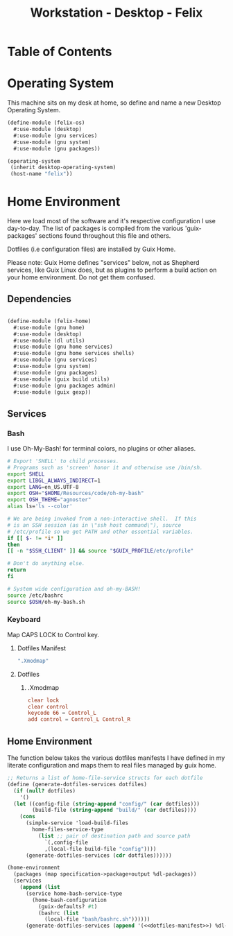 #+TITLE: Workstation - Desktop - Felix
#+STARTUP: content
#+PROPERTY: header-args :mkdirp yes
#+PROPERTY: header-args :tangle-mode (identity #o444)
#+PROPERTY: header-args :tangle-mode (identity #o555)

* Table of Contents
:PROPERTIES:
:TOC: :include all :ignore this
:CONTENTS:
- [[#operating-system][Operating System]]
- [[#home-environment][Home Environment]]
  - [[#dependencies][Dependencies]]
  - [[#services][Services]]
    - [[#bash][Bash]]
    - [[#keyboard][Keyboard]]
      - [[#dotfiles-manifest][Dotfiles Manifest]]
      - [[#dotfiles][Dotfiles]]
        - [[#xmodmap][.Xmodmap]]
  - [[#definition][Definition]]
:END:

* Operating System
This machine sits on my desk at home, so define and name a new Desktop Operating System.

#+NAME: desktop-operating-system
#+BEGIN_SRC scheme  :tangle build/felix-os.scm
(define-module (felix-os)
  #:use-module (desktop)
  #:use-module (gnu services)
  #:use-module (gnu system)
  #:use-module (gnu packages))

(operating-system
 (inherit desktop-operating-system)
 (host-name "felix"))
#+END_SRC

* Home Environment
Here we load most of the software and it's respective configuration I use day-to-day. The list of packages is compiled from the various 'guix-packages' sections found throughout this file and others.

Dotfiles (i.e configuration files) are installed by Guix Home.

Please note: Guix Home defines "services" below, not as Shepherd services, like Guix Linux does, but as plugins to perform a build action on your home environment. Do not get them confused.

** Dependencies

#+NAME: dependencies
#+BEGIN_SRC scheme  :tangle build/felix-home.scm

(define-module (felix-home)
  #:use-module (gnu home)
  #:use-module (desktop)
  #:use-module (dl utils)
  #:use-module (gnu home services)
  #:use-module (gnu home services shells)
  #:use-module (gnu services)
  #:use-module (gnu system)
  #:use-module (gnu packages)
  #:use-module (guix build utils)
  #:use-module (gnu packages admin)
  #:use-module (guix gexp))

#+END_SRC

** Services

*** Bash

I use Oh-My-Bash! for terminal colors, no plugins or other aliases.

#+NAME: home-services-bash
#+BEGIN_SRC sh  :tangle build/bash/bashrc.sh
# Export 'SHELL' to child processes.
# Programs such as 'screen' honor it and otherwise use /bin/sh.
export SHELL
export LIBGL_ALWAYS_INDIRECT=1
export LANG=en_US.UTF-8
export OSH="$HOME/Resources/code/oh-my-bash"
export OSH_THEME="agnoster"
alias ls='ls --color'

# We are being invoked from a non-interactive shell.  If this
# is an SSH session (as in \"ssh host command\"), source
# /etc/profile so we get PATH and other essential variables.
if [[ $- != *i* ]]
then
[[ -n "$SSH_CLIENT" ]] && source "$GUIX_PROFILE/etc/profile"

# Don't do anything else.
return
fi

# System wide configuration and oh-my-BASH!
source /etc/bashrc
source $OSH/oh-my-bash.sh
#+END_SRC

*** Keyboard

Map CAPS LOCK to Control key.

***** Dotfiles Manifest

#+BEGIN_SRC scheme :noweb-ref dotfiles-manifest :noweb-sep ""
  ".Xmodmap"
#+END_SRC

***** Dotfiles
****** .Xmodmap

#+NAME: home-services-keyboard
#+BEGIN_SRC conf :tangle build/.Xmodmap
clear lock
clear control
keycode 66 = Control_L
add control = Control_L Control_R
#+END_SRC

** Home Environment

The function below takes the various dotfiles manifests I have defined in my literate configuration and maps them to real files managed by guix home.

#+NAME: dependencies
#+BEGIN_SRC scheme  :tangle build/felix-home.scm :noweb yes
;; Returns a list of home-file-service structs for each dotfile
(define (generate-dotfiles-services dotfiles)
  (if (null? dotfiles)
    '()
  (let ((config-file (string-append "config/" (car dotfiles)))
        (build-file (string-append "build/" (car dotfiles))))
    (cons
      (simple-service 'load-build-files
        home-files-service-type
          (list ;; pair of destination path and source path
            `(,config-file
            ,(local-file build-file "config"))))
      (generate-dotfiles-services (cdr dotfiles))))))

(home-environment
  (packages (map specification->package+output %dl-packages))
  (services
    (append (list
      (service home-bash-service-type
        (home-bash-configuration
          (guix-defaults? #t)
          (bashrc (list
            (local-file "bash/bashrc.sh"))))))
      (generate-dotfiles-services (append '(<<dotfiles-manifest>>) %dl-dotfiles)))))
#+END_SRC

